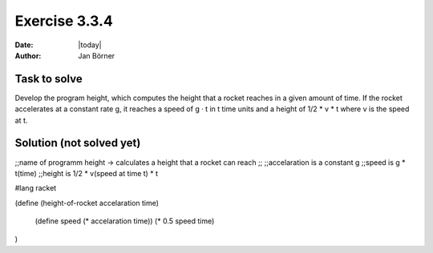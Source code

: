 ==============
Exercise 3.3.4
==============

:date: |today|
:author: Jan Börner

Task to solve
=============

Develop the program height, which computes 
the height that a rocket reaches in a given amount of time. 
If the rocket accelerates at a constant rate g, it reaches a 
speed of g · t in t time units and a height of 1/2 * v * t 
where v is the speed at t.



Solution (not solved yet)
=========================

;;name of programm height -> calculates a height that a rocket can reach
;;
;;accelaration is a constant g
;;speed is g * t(time)
;;height is 1/2 * v(speed at time t) * t 

#lang racket

(define (height-of-rocket accelaration time)
  
  (define speed (* accelaration time))
  (* 0.5 speed time)
  
)




